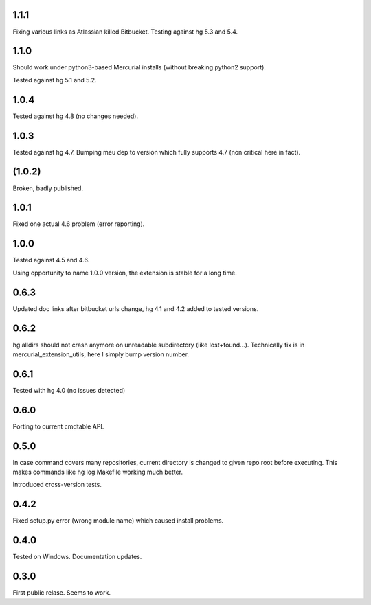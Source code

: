 
1.1.1
~~~~~~~~~~~~

Fixing various links as Atlassian killed Bitbucket.
Testing against hg 5.3 and 5.4.

1.1.0
~~~~~~~~~~~~

Should work under python3-based Mercurial installs (without breaking
python2 support). 

Tested against hg 5.1 and 5.2. 

1.0.4
~~~~~~~~~~~~

Tested against hg 4.8 (no changes needed).

1.0.3
~~~~~~~~~~~

Tested against hg 4.7. Bumping meu dep to version which fully supports
4.7 (non critical here in fact).

(1.0.2)
~~~~~~~~~~~

Broken, badly published.

1.0.1
~~~~~~~~~~~

Fixed one actual 4.6 problem (error reporting).


1.0.0
~~~~~~~~~~~~

Tested against 4.5 and 4.6.

Using opportunity to name 1.0.0 version, the extension is stable for a long time.

0.6.3
~~~~~~~~~~~~

Updated doc links after bitbucket urls change, hg 4.1 and 4.2 added to
tested versions.

0.6.2
~~~~~~~~~~~~

hg alldirs should not crash anymore on unreadable subdirectory
(like lost+found…). Technically fix is in mercurial_extension_utils,
here I simply bump version number.

0.6.1
~~~~~~~~~~~~

Tested with hg 4.0 (no issues detected)

0.6.0
~~~~~~~~~~~~

Porting to current cmdtable API.

0.5.0
~~~~~~~~~~~~

In case command covers many repositories, current directory
is changed to given repo root before executing. This makes
commands like hg log Makefile working much better. 

Introduced cross-version tests.

0.4.2
~~~~~~~~~~~~

Fixed setup.py error (wrong module name) which caused install problems.

0.4.0
~~~~~~~~~~~~

Tested on Windows. 
Documentation updates.

0.3.0
~~~~~~~~~~~~

First public relase. Seems to work.
